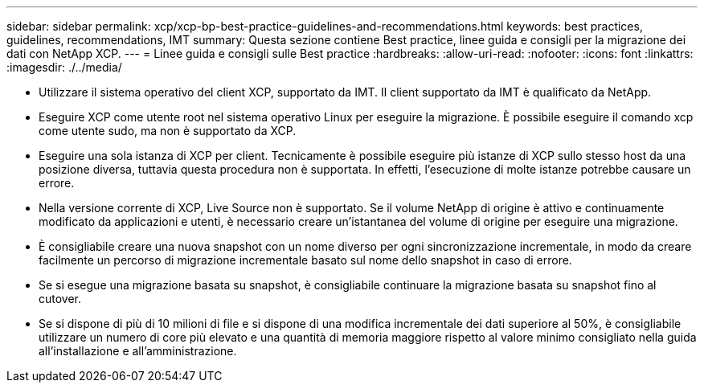 ---
sidebar: sidebar 
permalink: xcp/xcp-bp-best-practice-guidelines-and-recommendations.html 
keywords: best practices, guidelines, recommendations, IMT 
summary: Questa sezione contiene Best practice, linee guida e consigli per la migrazione dei dati con NetApp XCP. 
---
= Linee guida e consigli sulle Best practice
:hardbreaks:
:allow-uri-read: 
:nofooter: 
:icons: font
:linkattrs: 
:imagesdir: ./../media/


[role="lead"]
* Utilizzare il sistema operativo del client XCP, supportato da IMT. Il client supportato da IMT è qualificato da NetApp.
* Eseguire XCP come utente root nel sistema operativo Linux per eseguire la migrazione. È possibile eseguire il comando xcp come utente sudo, ma non è supportato da XCP.
* Eseguire una sola istanza di XCP per client. Tecnicamente è possibile eseguire più istanze di XCP sullo stesso host da una posizione diversa, tuttavia questa procedura non è supportata. In effetti, l'esecuzione di molte istanze potrebbe causare un errore.
* Nella versione corrente di XCP, Live Source non è supportato. Se il volume NetApp di origine è attivo e continuamente modificato da applicazioni e utenti, è necessario creare un'istantanea del volume di origine per eseguire una migrazione.
* È consigliabile creare una nuova snapshot con un nome diverso per ogni sincronizzazione incrementale, in modo da creare facilmente un percorso di migrazione incrementale basato sul nome dello snapshot in caso di errore.
* Se si esegue una migrazione basata su snapshot, è consigliabile continuare la migrazione basata su snapshot fino al cutover.
* Se si dispone di più di 10 milioni di file e si dispone di una modifica incrementale dei dati superiore al 50%, è consigliabile utilizzare un numero di core più elevato e una quantità di memoria maggiore rispetto al valore minimo consigliato nella guida all'installazione e all'amministrazione.

